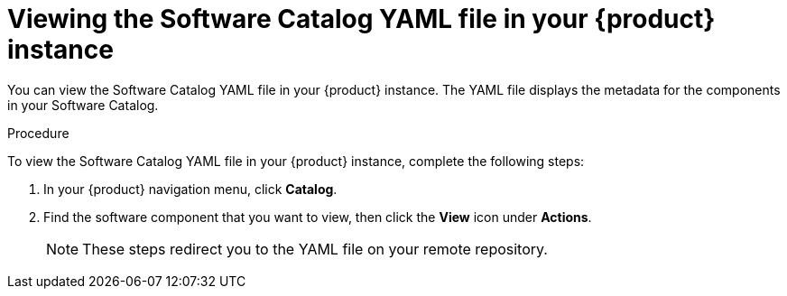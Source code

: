 :_mod-docs-content-type: PROCEDURE

[id="proc-viewing-software-catalog-yaml_{context}"]
= Viewing the Software Catalog YAML file in your {product} instance

You can view the Software Catalog YAML file in your {product} instance. The YAML file displays the metadata for the components in your Software Catalog.

.Procedure

To view the Software Catalog YAML file in your {product} instance, complete the following steps:

. In your {product} navigation menu, click *Catalog*.
. Find the software component that you want to view, then click the *View* icon under *Actions*.

+
[NOTE]
====
These steps redirect you to the YAML file on your remote repository.
====
